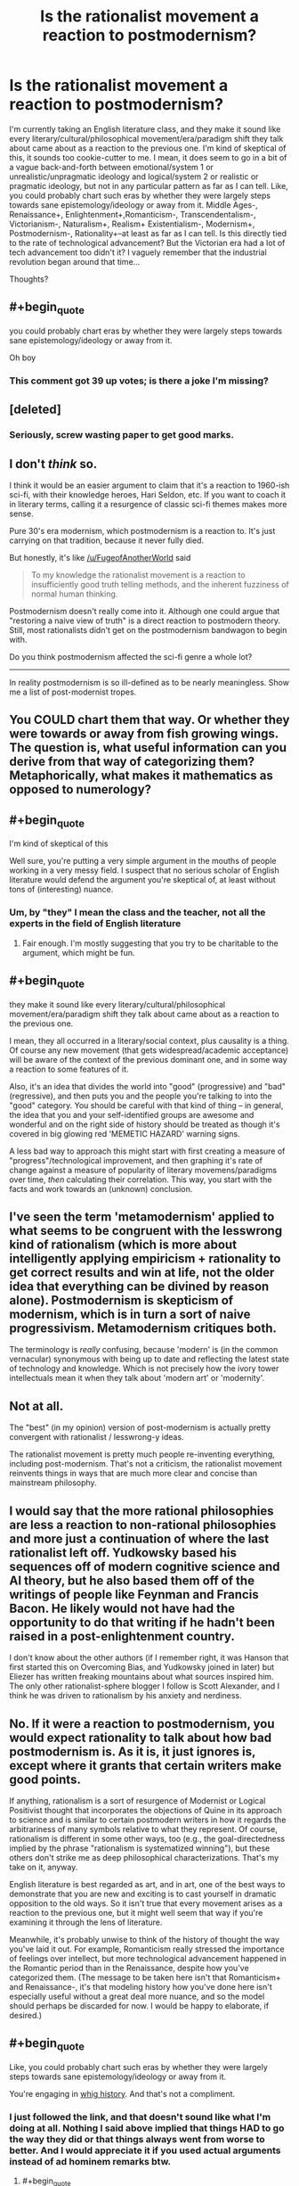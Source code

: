 #+TITLE: Is the rationalist movement a reaction to postmodernism?

* Is the rationalist movement a reaction to postmodernism?
:PROPERTIES:
:Author: Sailor_Vulcan
:Score: 5
:DateUnix: 1473791627.0
:END:
I'm currently taking an English literature class, and they make it sound like every literary/cultural/philosophical movement/era/paradigm shift they talk about came about as a reaction to the previous one. I'm kind of skeptical of this, it sounds too cookie-cutter to me. I mean, it does seem to go in a bit of a vague back-and-forth between emotional/system 1 or unrealistic/unpragmatic ideology and logical/system 2 or realistic or pragmatic ideology, but not in any particular pattern as far as I can tell. Like, you could probably chart such eras by whether they were largely steps towards sane epistemology/ideology or away from it. Middle Ages-, Renaissance+, Enlightenment+,Romanticism-, Transcendentalism-, Victorianism-, Naturalism+, Realism+ Existentialism-, Modernism+, Postmodernism-, Rationality+--at least as far as I can tell. Is this directly tied to the rate of technological advancement? But the Victorian era had a lot of tech advancement too didn't it? I vaguely remember that the industrial revolution began around that time...

Thoughts?


** #+begin_quote
  you could probably chart eras by whether they were largely steps towards sane epistemology/ideology or away from it.
#+end_quote

Oh boy
:PROPERTIES:
:Author: wtfbbc
:Score: 42
:DateUnix: 1473792432.0
:END:

*** This comment got 39 up votes; is there a joke I'm missing?
:PROPERTIES:
:Author: Kishoto
:Score: 4
:DateUnix: 1474298454.0
:END:


** [deleted]
:PROPERTIES:
:Score: 20
:DateUnix: 1473794413.0
:END:

*** Seriously, screw wasting paper to get good marks.
:PROPERTIES:
:Author: CouteauBleu
:Score: 3
:DateUnix: 1473806944.0
:END:


** I don't /think/ so.

I think it would be an easier argument to claim that it's a reaction to 1960-ish sci-fi, with their knowledge heroes, Hari Seldon, etc. If you want to coach it in literary terms, calling it a resurgence of classic sci-fi themes makes more sense.

Pure 30's era modernism, which postmodernism is a reaction to. It's just carrying on that tradition, because it never fully died.

But honestly, it's like [[/u/FugeofAnotherWorld]] said

#+begin_quote
  To my knowledge the rationalist movement is a reaction to insufficiently good truth telling methods, and the inherent fuzziness of normal human thinking.
#+end_quote

Postmodernism doesn't really come into it. Although one could argue that "restoring a naive view of truth" is a direct reaction to postmodern theory. Still, most rationalists didn't get on the postmodernism bandwagon to begin with.

Do you think postmodernism affected the sci-fi genre a whole lot?

--------------

In reality postmodernism is so ill-defined as to be nearly meaningless. Show me a list of post-modernist tropes.
:PROPERTIES:
:Author: traverseda
:Score: 21
:DateUnix: 1473802018.0
:END:


** You COULD chart them that way. Or whether they were towards or away from fish growing wings. The question is, what useful information can you derive from that way of categorizing them? Metaphorically, what makes it mathematics as opposed to numerology?
:PROPERTIES:
:Score: 11
:DateUnix: 1473795258.0
:END:


** #+begin_quote
  I'm kind of skeptical of this
#+end_quote

Well sure, you're putting a very simple argument in the mouths of people working in a very messy field. I suspect that no serious scholar of English literature would defend the argument you're skeptical of, at least without tons of (interesting) nuance.
:PROPERTIES:
:Author: dalitt
:Score: 7
:DateUnix: 1473795285.0
:END:

*** Um, by "they" I mean the class and the teacher, not all the experts in the field of English literature
:PROPERTIES:
:Author: Sailor_Vulcan
:Score: 4
:DateUnix: 1473797200.0
:END:

**** Fair enough. I'm mostly suggesting that you try to be charitable to the argument, which might be fun.
:PROPERTIES:
:Author: dalitt
:Score: 7
:DateUnix: 1473800022.0
:END:


** #+begin_quote
  they make it sound like every literary/cultural/philosophical movement/era/paradigm shift they talk about came about as a reaction to the previous one.
#+end_quote

I mean, they all occurred in a literary/social context, plus causality is a thing. Of course any new movement (that gets widespread/academic acceptance) will be aware of the context of the previous dominant one, and in some way a reaction to some features of it.

Also, it's an idea that divides the world into "good" (progressive) and "bad" (regressive), and then puts you and the people you're talking to into the "good" category. You should be careful with that kind of thing -- in general, the idea that you and your self-identified groups are awesome and wonderful and on the right side of history should be treated as though it's covered in big glowing red 'MEMETIC HAZARD' warning signs.

A less bad way to approach this might start with first creating a measure of "progress"/technological improvement, and then graphing it's rate of change against a measure of popularity of literary movemens/paradigms over time, /then/ calculating their correlation. This way, you start with the facts and work towards an (unknown) conclusion.
:PROPERTIES:
:Author: -main
:Score: 6
:DateUnix: 1473827620.0
:END:


** I've seen the term 'metamodernism' applied to what seems to be congruent with the lesswrong kind of rationalism (which is more about intelligently applying empiricism + rationality to get correct results and win at life, not the older idea that everything can be divined by reason alone). Postmodernism is skepticism of modernism, which is in turn a sort of naive progressivism. Metamodernism critiques both.

The terminology is /really/ confusing, because 'modern' is (in the common vernacular) synonymous with being up to date and reflecting the latest state of technology and knowledge. Which is not precisely how the ivory tower intellectuals mean it when they talk about 'modern art' or 'modernity'.
:PROPERTIES:
:Author: lsparrish
:Score: 4
:DateUnix: 1473802280.0
:END:


** Not at all.

The "best" (in my opinion) version of post-modernism is actually pretty convergent with rationalist / lesswrong-y ideas.

The rationalist movement is pretty much people re-inventing everything, including post-modernism. That's not a criticism, the rationalist movement reinvents things in ways that are much more clear and concise than mainstream philosophy.
:PROPERTIES:
:Author: creatureofthewood
:Score: 5
:DateUnix: 1473797588.0
:END:


** I would say that the more rational philosophies are less a reaction to non-rational philosophies and more just a continuation of where the last rationalist left off. Yudkowsky based his sequences off of modern cognitive science and AI theory, but he also based them off of the writings of people like Feynman and Francis Bacon. He likely would not have had the opportunity to do that writing if he hadn't been raised in a post-enlightenment country.

I don't know about the other authors (if I remember right, it was Hanson that first started this on Overcoming Bias, and Yudkowsky joined in later) but Eliezer has written freaking mountains about what sources inspired him. The only other rationalist-sphere blogger I follow is Scott Alexander, and I think he was driven to rationalism by his anxiety and nerdiness.
:PROPERTIES:
:Author: Tandemmirror
:Score: 3
:DateUnix: 1473865469.0
:END:


** No. If it were a reaction to postmodernism, you would expect rationality to talk about how bad postmodernism is. As it is, it just ignores is, except where it grants that certain writers make good points.

If anything, rationalism is a sort of resurgence of Modernist or Logical Positivist thought that incorporates the objections of Quine in its approach to science and is similar to certain postmodern writers in how it regards the arbitrariness of many symbols relative to what they represent. Of course, rationalism is different in some other ways, too (e.g., the goal-directedness implied by the phrase "rationalism is systematized winning"), but these others don't strike me as deep philosophical characterizations. That's my take on it, anyway.

English literature is best regarded as art, and in art, one of the best ways to demonstrate that you are new and exciting is to cast yourself in dramatic opposition to the old ways. So it isn't true that every movement arises as a reaction to the previous one, but it might well seem that way if you're examining it through the lens of literature.

Meanwhile, it's probably unwise to think of the history of thought the way you've laid it out. For example, Romanticism really stressed the importance of feelings over intellect, but more technological advancement happened in the Romantic period than in the Renaissance, despite how you've categorized them. (The message to be taken here isn't that Romanticism+ and Renaissance-, it's that modeling history how you've done here isn't especially useful without a great deal more nuance, and so the model should perhaps be discarded for now. I would be happy to elaborate, if desired.)
:PROPERTIES:
:Author: bassicallyboss
:Score: 3
:DateUnix: 1473882882.0
:END:


** #+begin_quote
  Like, you could probably chart such eras by whether they were largely steps towards sane epistemology/ideology or away from it.
#+end_quote

You're engaging in [[https://en.wikipedia.org/wiki/Whig_history][whig history]]. And that's not a compliment.
:PROPERTIES:
:Author: BadGoyWithAGun
:Score: 7
:DateUnix: 1473793633.0
:END:

*** I just followed the link, and that doesn't sound like what I'm doing at all. Nothing I said above implied that things HAD to go the way they did or that things always went from worse to better. And I would appreciate it if you used actual arguments instead of ad hominem remarks btw.
:PROPERTIES:
:Author: Sailor_Vulcan
:Score: 4
:DateUnix: 1473794360.0
:END:

**** #+begin_quote
  I just followed the link, and that doesn't sound like what I'm doing at all. Nothing I said above implied that things HAD to go the way they did or that things always went from worse to better.
#+end_quote

But you're obviously engaging in motivated cognition to find ways in which they do.

For example, I'd propose post-rationalism is a better candidate for the "reaction" case against postmodernism, of which rationalism is the tail end. And that the action-reaction model is a poor fit to begin with.
:PROPERTIES:
:Author: BadGoyWithAGun
:Score: 1
:DateUnix: 1473795321.0
:END:

***** [deleted]
:PROPERTIES:
:Score: 11
:DateUnix: 1473798508.0
:END:

****** Uh, I've believed that for a long time, but it's the first time I see someone put it into words. I wonder if LessWrong has a snappy expression for this.
:PROPERTIES:
:Author: CouteauBleu
:Score: 3
:DateUnix: 1473807093.0
:END:

******* I think it's called [[https://en.wikipedia.org/wiki/Bulverism/][Bulverism]]
:PROPERTIES:
:Author: cactus_head
:Score: 2
:DateUnix: 1473810938.0
:END:

******** It's not what I was looking for. Wikipedia says "this is a logical fallacy about assuming that other people are wrong and sticking logical fallacies on them", so accusing someone of it is a bit of an hypocrisy.

I was thinking more in terms of "using logical fallacies to argue your point may be accurate (and technically legal under reddit law), but it's super rude and you shouldn't do it".
:PROPERTIES:
:Author: CouteauBleu
:Score: 2
:DateUnix: 1473839998.0
:END:

********* I recall Eliezer made a post about how it was a bad idea, but I can't recall the name. Fully General Arguments maybe?
:PROPERTIES:
:Author: FuguofAnotherWorld
:Score: 2
:DateUnix: 1473845953.0
:END:

********** /[[http://lesswrong.com/lw/he/knowing_about_biases_can_hurt_people/][Knowing About Biases can Hurt People]]/ talks about this. A good quote from the post:

#+begin_quote
  I told the one about the problem of disconfirmation bias and sophisticated argument, and lo and behold, the next time I said something he didn't like, he accused me of being a sophisticated arguer. He didn't try to point out any particular sophisticated argument, any particular flaw---just shook his head and sighed sadly over how I was apparently using my own intelligence to defeat itself. He had acquired yet another Fully General Counterargument.
#+end_quote
:PROPERTIES:
:Author: waylandertheslayer
:Score: 2
:DateUnix: 1473860043.0
:END:

*********** Exactly the one I was thinking of! (I think)
:PROPERTIES:
:Author: FuguofAnotherWorld
:Score: 1
:DateUnix: 1473861819.0
:END:


***** What do you mean motivated cognition? The OP was basically just speculation and questions. It's not like I /wanted/ to believe whatever ideas I was speculating about. Was just wondering is all.
:PROPERTIES:
:Author: Sailor_Vulcan
:Score: 3
:DateUnix: 1473796913.0
:END:

****** [deleted]
:PROPERTIES:
:Score: 12
:DateUnix: 1473798644.0
:END:

******* you're right. it doesn't look any better than random chance. good catch.
:PROPERTIES:
:Author: Sailor_Vulcan
:Score: 6
:DateUnix: 1473800719.0
:END:


** This is quite a late response, but one thing that is left out of some early-level/entry-level (undergrad) English Literature courses is just how small the 'movements' were. Something can only be reactionary against something else when the latter is widespread enough that people will be influenced by and/or push back against it for what is seen as flaws in that approach; or points of interest that can be expanded upon.

To take Modernism as an example; the Modernist 'movement', at least in Britain, was literally a style espoused by one small group of educated friends who all happened to be writers and publishers. Because of the circles they moved in, they were 'influential' as such, but more because of monopolies and a lack of a diverse market at the time than because the movement unanimously seized public interest. And even then, their readers were largely from a similar, /niche/ background to themselves - leisurely, upper-middle-class, not dependent on work for income, and able to devote plenty time to literary criticism and airing their opinions. It's only in the more recent decades that such Movements have been teased out and put onto a timeline, and treated as if they were definitively influential and read by a large and broad amount of people from different backgrounds.

In terms of Postmodernism; although classified as a Movement, I personally think a large number of factors (educated society, less judgement, emphasis on personal choice, emphasis on people's choices and lives being shaped by variable outside forces beyond their control but of the natural rather than supernatural variety) that affect our lives in society has resulted in it being in many ways a default logical human position in our society, rather than a deliberate form of thought or thinking cap that one can put on. Although postmodernism is identified theoretically with deliberate criticism of institutions, I think it is also symptomatic of people of all classes' ability nowadays to engage with and criticise institutions that before seemed to be innate and unshakeable. But I can understand how to people /in the bubble/, such criticisms now levelled at them can feel like they must be deliberate and calculated to shake them, rather than expected as people try to rationalise unfamiliar institutions and modes of behaviour very different to their own lives. Whew! That was a long one.
:PROPERTIES:
:Author: 360Saturn
:Score: 2
:DateUnix: 1474334031.0
:END:


** The Renaissance was definitely a step away from sane ideology - it was primarily bringing back the mysticism of the classical world.
:PROPERTIES:
:Author: XerxesPraelor
:Score: 1
:DateUnix: 1473824191.0
:END:


** I'm not sure why this is being downvoted so much, because it's at least provoking some interesting discussion (regardless of so many people strongly disagreeing with the premise)
:PROPERTIES:
:Author: I_am_your_BRAIN
:Score: 1
:DateUnix: 1473945029.0
:END:

*** The reason they're downvoting it is that it's a stupid question with obvious answers and I should have thought of them before posting. In my defense however I was low on sleep and not thinking straight.
:PROPERTIES:
:Author: Sailor_Vulcan
:Score: 2
:DateUnix: 1473952932.0
:END:

**** I mean, the rate of new posts on [[/r/rational]] per day makes me think there's no sense downvoting a thread that's relevant to the subreddit at some degree (even if originally a 'stupid' question), but that's just my two cents
:PROPERTIES:
:Author: I_am_your_BRAIN
:Score: 1
:DateUnix: 1473954036.0
:END:
